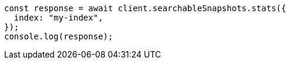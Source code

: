 // This file is autogenerated, DO NOT EDIT
// Use `node scripts/generate-docs-examples.js` to generate the docs examples

[source, js]
----
const response = await client.searchableSnapshots.stats({
  index: "my-index",
});
console.log(response);
----
